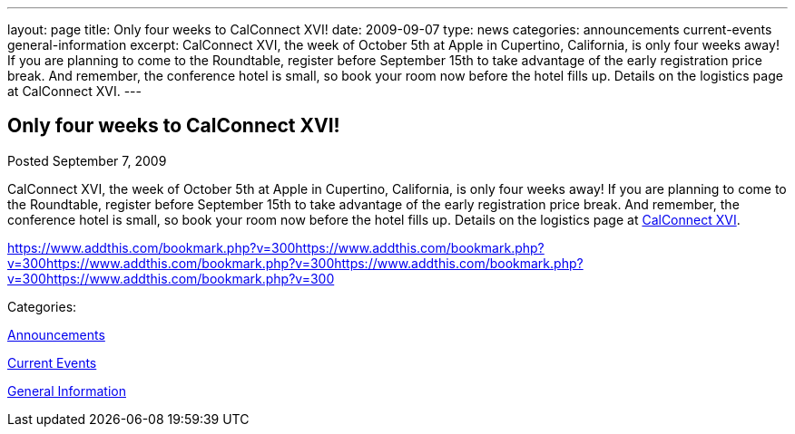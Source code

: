 ---
layout: page
title: Only four weeks to CalConnect XVI!
date: 2009-09-07
type: news
categories: announcements current-events general-information
excerpt: CalConnect XVI, the week of October 5th at Apple in Cupertino, California, is only four weeks away! If you are planning to come to the Roundtable, register before September 15th to take advantage of the early registration price break. And remember, the conference hotel is small, so book your room now before the hotel fills up. Details on the logistics page at CalConnect XVI.
---

== Only four weeks to CalConnect XVI!

[[node-324]]
Posted September 7, 2009 

CalConnect XVI, the week of October 5th at Apple in Cupertino, California, is only four weeks away! If you are planning to come to the Roundtable, register before September 15th to take advantage of the early registration price break. And remember, the conference hotel is small, so book your room now before the hotel fills up. Details on the logistics page at link://calconnect16.shtml[CalConnect XVI].

https://www.addthis.com/bookmark.php?v=300https://www.addthis.com/bookmark.php?v=300https://www.addthis.com/bookmark.php?v=300https://www.addthis.com/bookmark.php?v=300https://www.addthis.com/bookmark.php?v=300

Categories:&nbsp;

link:/news/announcements[Announcements]

link:/news/current-events[Current Events]

link:/news/general-information[General Information]

